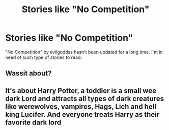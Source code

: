 #+TITLE: Stories like "No Competition"

* Stories like "No Competition"
:PROPERTIES:
:Author: Abacus1m
:Score: 9
:DateUnix: 1589384627.0
:DateShort: 2020-May-13
:FlairText: Recommendation
:END:
"No Competition" by evilgoddss hasn't been updated for a long time. I'm in need of such type of stories to read.


** Wassit about?
:PROPERTIES:
:Author: -Umbrella
:Score: 1
:DateUnix: 1589469731.0
:DateShort: 2020-May-14
:END:


** It's about Harry Potter, a toddler is a small wee dark Lord and attracts all types of dark creatures like werewolves, vampires, Hags, Lich and hell king Lucifer. And everyone treats Harry as their favorite dark lord
:PROPERTIES:
:Author: Abacus1m
:Score: 1
:DateUnix: 1589470086.0
:DateShort: 2020-May-14
:END:
